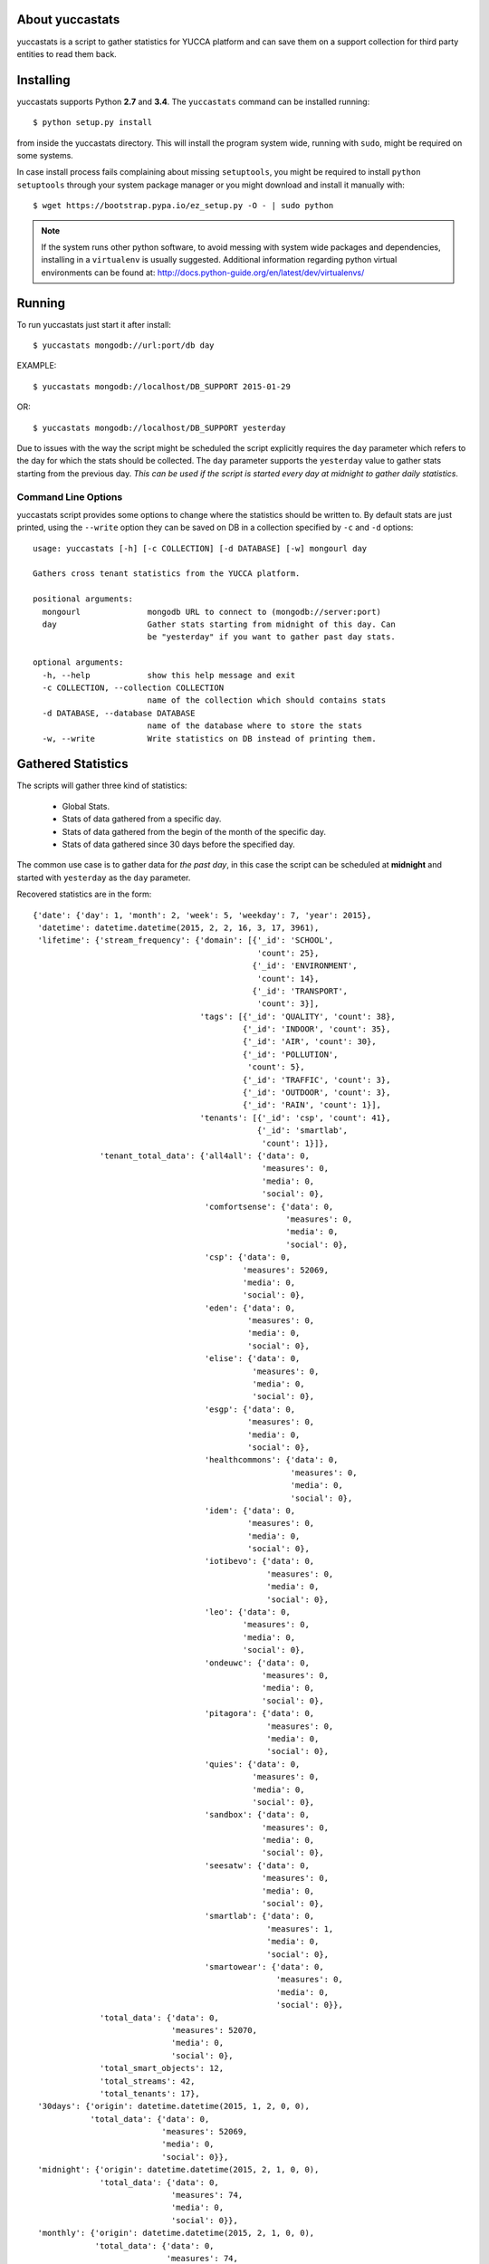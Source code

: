 About yuccastats
================

yuccastats is a script to gather statistics for YUCCA platform and can
save them on a support collection for third party entities to read them back.

Installing
==========

yuccastats supports Python **2.7** and **3.4**.
The ``yuccastats`` command can be installed running::

    $ python setup.py install

from inside the yuccastats directory.
This will install the program system wide, running with ``sudo``,
might be required on some systems.

In case install process fails complaining about missing ``setuptools``,
you might be required to install ``python setuptools`` through your system
package manager or you might download and install it manually with::

    $ wget https://bootstrap.pypa.io/ez_setup.py -O - | sudo python

.. note::

    If the system runs other python software, to avoid messing with system
    wide packages and dependencies, installing in a ``virtualenv`` is usually
    suggested. Additional information regarding python virtual environments
    can be found at: http://docs.python-guide.org/en/latest/dev/virtualenvs/

Running
=======

To run yuccastats just start it after install::

    $ yuccastats mongodb://url:port/db day

EXAMPLE::

    $ yuccastats mongodb://localhost/DB_SUPPORT 2015-01-29

OR::

    $ yuccastats mongodb://localhost/DB_SUPPORT yesterday

Due to issues with the way the script might be scheduled the script explicitly requires
the ``day`` parameter which refers to the day for which the stats should be collected.
The ``day`` parameter supports the ``yesterday`` value to gather stats starting from the
previous day.
*This can be used if the script is started every day at midnight to gather daily statistics*.

Command Line Options
--------------------

yuccastats script provides some options to change where the statistics should
be written to. By default stats are just printed, using the ``--write`` option
they can be saved on DB in a collection specified by ``-c`` and ``-d`` options::

    usage: yuccastats [-h] [-c COLLECTION] [-d DATABASE] [-w] mongourl day

    Gathers cross tenant statistics from the YUCCA platform.

    positional arguments:
      mongourl              mongodb URL to connect to (mongodb://server:port)
      day                   Gather stats starting from midnight of this day. Can
                            be "yesterday" if you want to gather past day stats.

    optional arguments:
      -h, --help            show this help message and exit
      -c COLLECTION, --collection COLLECTION
                            name of the collection which should contains stats
      -d DATABASE, --database DATABASE
                            name of the database where to store the stats
      -w, --write           Write statistics on DB instead of printing them.


Gathered Statistics
===================

The scripts will gather three kind of statistics:

    - Global Stats.
    - Stats of data gathered from a specific day.
    - Stats of data gathered from the begin of the month of the specific day.
    - Stats of data gathered since 30 days before the specified day.

The common use case is to gather data for *the past day*, in this case the script
can be scheduled at **midnight** and started with ``yesterday`` as the ``day`` parameter.

Recovered statistics are in the form::

    {'date': {'day': 1, 'month': 2, 'week': 5, 'weekday': 7, 'year': 2015},
     'datetime': datetime.datetime(2015, 2, 2, 16, 3, 17, 3961),
     'lifetime': {'stream_frequency': {'domain': [{'_id': 'SCHOOL',
                                                   'count': 25},
                                                  {'_id': 'ENVIRONMENT',
                                                   'count': 14},
                                                  {'_id': 'TRANSPORT',
                                                   'count': 3}],
                                       'tags': [{'_id': 'QUALITY', 'count': 38},
                                                {'_id': 'INDOOR', 'count': 35},
                                                {'_id': 'AIR', 'count': 30},
                                                {'_id': 'POLLUTION',
                                                 'count': 5},
                                                {'_id': 'TRAFFIC', 'count': 3},
                                                {'_id': 'OUTDOOR', 'count': 3},
                                                {'_id': 'RAIN', 'count': 1}],
                                       'tenants': [{'_id': 'csp', 'count': 41},
                                                   {'_id': 'smartlab',
                                                    'count': 1}]},
                  'tenant_total_data': {'all4all': {'data': 0,
                                                    'measures': 0,
                                                    'media': 0,
                                                    'social': 0},
                                        'comfortsense': {'data': 0,
                                                         'measures': 0,
                                                         'media': 0,
                                                         'social': 0},
                                        'csp': {'data': 0,
                                                'measures': 52069,
                                                'media': 0,
                                                'social': 0},
                                        'eden': {'data': 0,
                                                 'measures': 0,
                                                 'media': 0,
                                                 'social': 0},
                                        'elise': {'data': 0,
                                                  'measures': 0,
                                                  'media': 0,
                                                  'social': 0},
                                        'esgp': {'data': 0,
                                                 'measures': 0,
                                                 'media': 0,
                                                 'social': 0},
                                        'healthcommons': {'data': 0,
                                                          'measures': 0,
                                                          'media': 0,
                                                          'social': 0},
                                        'idem': {'data': 0,
                                                 'measures': 0,
                                                 'media': 0,
                                                 'social': 0},
                                        'iotibevo': {'data': 0,
                                                     'measures': 0,
                                                     'media': 0,
                                                     'social': 0},
                                        'leo': {'data': 0,
                                                'measures': 0,
                                                'media': 0,
                                                'social': 0},
                                        'ondeuwc': {'data': 0,
                                                    'measures': 0,
                                                    'media': 0,
                                                    'social': 0},
                                        'pitagora': {'data': 0,
                                                     'measures': 0,
                                                     'media': 0,
                                                     'social': 0},
                                        'quies': {'data': 0,
                                                  'measures': 0,
                                                  'media': 0,
                                                  'social': 0},
                                        'sandbox': {'data': 0,
                                                    'measures': 0,
                                                    'media': 0,
                                                    'social': 0},
                                        'seesatw': {'data': 0,
                                                    'measures': 0,
                                                    'media': 0,
                                                    'social': 0},
                                        'smartlab': {'data': 0,
                                                     'measures': 1,
                                                     'media': 0,
                                                     'social': 0},
                                        'smartowear': {'data': 0,
                                                       'measures': 0,
                                                       'media': 0,
                                                       'social': 0}},
                  'total_data': {'data': 0,
                                 'measures': 52070,
                                 'media': 0,
                                 'social': 0},
                  'total_smart_objects': 12,
                  'total_streams': 42,
                  'total_tenants': 17},
     '30days': {'origin': datetime.datetime(2015, 1, 2, 0, 0),
                'total_data': {'data': 0,
                               'measures': 52069,
                               'media': 0,
                               'social': 0}},
     'midnight': {'origin': datetime.datetime(2015, 2, 1, 0, 0),
                  'total_data': {'data': 0,
                                 'measures': 74,
                                 'media': 0,
                                 'social': 0}},
     'monthly': {'origin': datetime.datetime(2015, 2, 1, 0, 0),
                 'total_data': {'data': 0,
                                'measures': 74,
                                'media': 0,
                                'social': 0}}}

Time Details
------------

Time details are reported into the ``date`` and ``datetime`` fields::

     'date': {'day': 1, 'month': 2, 'week': 5, 'weekday': 7, 'year': 2015},
     'datetime': datetime.datetime(2015, 2, 2, 16, 3, 17, 3961)

``datetime`` fields reports the moment the script started, while the ``date``
field reports information related to the ``day`` script argument. They might be
useful to perform combined statistics, for example it might be possible to
check if data is inserted more often during wednesday by relying on the ``weekday``
field.

Daily Details
-------------

Daily details are reported into the ``daily`` field::

    {'midnight': {'origin': datetime.datetime(2015, 2, 1, 0, 0),
                  'total_data': {'data': 0, 'measures': 74, 'media': 0, 'social': 0}},

Those include the amount of data inserted since the ``origin`` field up to the
moment the script started. The origin field will always coincide with script ``day``
argument. This in facts report the data inserted between the ``date`` and ``datetime``
fields reported in *Time Details*. If script is started daily it will coincide with
daily inserted data.

Monthly Details
---------------

Details related to amount of data gathered since the begin of the month are
available into the ``monthly`` field::

     'monthly': {'origin': datetime.datetime(2015, 2, 1, 0, 0),
                 'total_data': {'data': 0,
                                'measures': 74,
                                'media': 0,
                                'social': 0}}

30Days Details
--------------

Details related to amount of data gathered during the last 30 days is available
inside the ``30days`` field::

     '30days': {'origin': datetime.datetime(2015, 1, 2, 0, 0),
                'total_data': {'data': 0,
                               'measures': 52069,
                               'media': 0,
                               'social': 0}}

LifeTime Details
----------------

Statistics related to data gathered during the whole platform life time are
available into the ``lifetime`` field::

    'lifetime': {'stream_frequency': {'domain': [{'_id': 'SCHOOL',
                                                       'count': 25},
                                                      {'_id': 'ENVIRONMENT',
                                                       'count': 14},
                                                      {'_id': 'TRANSPORT',
                                                       'count': 3}],
                                           'tags': [{'_id': 'QUALITY', 'count': 38},
                                                    {'_id': 'INDOOR', 'count': 35},
                                                    {'_id': 'AIR', 'count': 30},
                                                    {'_id': 'POLLUTION',
                                                     'count': 5},
                                                    {'_id': 'TRAFFIC', 'count': 3},
                                                    {'_id': 'OUTDOOR', 'count': 3},
                                                    {'_id': 'RAIN', 'count': 1}],
                                           'tenants': [{'_id': 'csp', 'count': 41},
                                                       {'_id': 'smartlab',
                                                        'count': 1}]},
                      'tenant_total_data': {'all4all': {'data': 0,
                                                        'measures': 0,
                                                        'media': 0,
                                                        'social': 0},
                                            'comfortsense': {'data': 0,
                                                             'measures': 0,
                                                             'media': 0,
                                                             'social': 0},
                                            'csp': {'data': 0,
                                                    'measures': 52069,
                                                    'media': 0,
                                                    'social': 0},
                                            'eden': {'data': 0,
                                                     'measures': 0,
                                                     'media': 0,
                                                     'social': 0},
                                            'elise': {'data': 0,
                                                      'measures': 0,
                                                      'media': 0,
                                                      'social': 0},
                                            'esgp': {'data': 0,
                                                     'measures': 0,
                                                     'media': 0,
                                                     'social': 0},
                                            'healthcommons': {'data': 0,
                                                              'measures': 0,
                                                              'media': 0,
                                                              'social': 0},
                                            'idem': {'data': 0,
                                                     'measures': 0,
                                                     'media': 0,
                                                     'social': 0},
                                            'iotibevo': {'data': 0,
                                                         'measures': 0,
                                                         'media': 0,
                                                         'social': 0},
                                            'leo': {'data': 0,
                                                    'measures': 0,
                                                    'media': 0,
                                                    'social': 0},
                                            'ondeuwc': {'data': 0,
                                                        'measures': 0,
                                                        'media': 0,
                                                        'social': 0},
                                            'pitagora': {'data': 0,
                                                         'measures': 0,
                                                         'media': 0,
                                                         'social': 0},
                                            'quies': {'data': 0,
                                                      'measures': 0,
                                                      'media': 0,
                                                      'social': 0},
                                            'sandbox': {'data': 0,
                                                        'measures': 0,
                                                        'media': 0,
                                                        'social': 0},
                                            'seesatw': {'data': 0,
                                                        'measures': 0,
                                                        'media': 0,
                                                        'social': 0},
                                            'smartlab': {'data': 0,
                                                         'measures': 1,
                                                         'media': 0,
                                                         'social': 0},
                                            'smartowear': {'data': 0,
                                                           'measures': 0,
                                                           'media': 0,
                                                           'social': 0}},
                      'total_data': {'data': 0,
                                     'measures': 52070,
                                     'media': 0,
                                     'social': 0},
                      'total_smart_objects': 12,
                      'total_streams': 42,
                      'total_tenants': 17}

Those are divided in multiple sets of data each related to some type of information:

    - ``stream_frequency`` reports the amount of streams for each *tag*, *domain* and *tenant*.
    - ``tenant_total_data`` reports the amount of data gathered for each tenant.
    - ``total_data`` reports the total data gathered since the platform exists.
    - ``total_smart_objects`` reports the amount of sensors (unique virtual entities) registered into the platform.
    - ``total_streams`` reports the amount of streams registered into the platform.
    - ``total_tenants`` reports the amount of tenants registered into the platform.

Running Test Suite
==================

yuccastats comes with a full test suite that checks the statistics
respects some requirements and properly handles errors.

To run the test suite just move yourself inside the source code
and run::

    $ pip install -e .[testing]
    $ python setup.py nosetests

It should correctly install test suite dependencies and run it::

    tests.test_stats.TestStatisticsSteps.test_date ... ok
    tests.test_stats.TestStatisticsSteps.test_metadata_stats ... ok
    tests.test_stats.TestStatisticsSteps.test_midnight ... ok
    tests.test_stats.TestStatisticsSteps.test_monthly ... ok
    tests.test_stats.TestStatisticsSteps.test_stream_frequency_without_streams ... ok
    tests.test_stats.TestStatisticsSteps.test_tenant_totals ... ok
    tests.test_stats.TestStatisticsSteps.test_thirtydays ... ok
    tests.test_stats.TestStatisticsStepsWithStreams.test_metadata_stats_with_streams ... ok
    tests.test_stats.TestStatisticsStepsWithStreams.test_stream_frequencies ... ok
    tests.test_utils.TestCollectionLookupUtilities.test_connected_collection ... ok
    tests.test_utils.TestCollectionLookupUtilities.test_tenant_collections ... ok
    tests.test_utils.TestDateTimeUtils.test_begin_of_day ... ok
    tests.test_utils.TestDateTimeUtils.test_first_month_day ... ok
    tests.test_utils.TestDateTimeUtils.test_isodate ... ok
    tests.test_utils.TestDateTimeUtils.test_thirtydays_ago ... ok
    tests.test_utils.TestDateTimeUtils.test_yestertday ... ok
    tests.test_utils.TestMongoDBConnection.test_missing_db_configuration_is_detected ... ok
    tests.test_utils.TestMongoDBConnection.test_missing_stats_col_configuration_is_detected ... ok

    Name                     Stmts   Miss  Cover   Missing
    ------------------------------------------------------
    yuccastats                   0      0   100%
    yuccastats.mongodb          33      0   100%
    yuccastats.stats_steps      90      0   100%
    yuccastats.utils            12      0   100%
    ------------------------------------------------------
    TOTAL                      135      0   100%
    ----------------------------------------------------------------------
    Ran 18 tests in 0.307s

    OK
